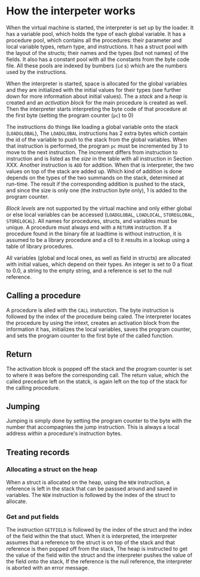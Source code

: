 * How the interpeter works

#+index: loader
When the virtual machine is started, the interpreter is set up by the
loader. It has a variable pool, which holds the type of each global
variable. It has a procedure pool, which contains all the procedures: their
parameter and local variable types, return type, and instructions. It has a
struct pool with the layout of the structs; their names and the types (but
not names) of the fields. It also has a constant pool with all the
constants from the byte code file. All these pools are indexed by bumbers
(~id~ s) which are the numbers used by the instructions.

When the interpreter is started, space is allocated for the global
variables and they are initialized with the initial values for their types
(see further down for more information about initial values). The a /stack/
and a /heap/ is created and an /activation block/ for the main procedure is
created as well. Then the interpreter starts interpreting the byte code of
that procedure at the first byte (setting the program counter (~pc~) to
$0$)
#+index: program counter
#+index: stack
#+index: heap
#+index: activation block


The instructions do things like loading a global variable onto the stack
(~LOADGLOBAL~), The ~LOADGLOBAL~ instructions has 2 extra bytes which
contain the id of the variable to push to the stack from the global
variables. When that instruction is performed, the program ~pc~ must be
incremented by 3 to move to the next instruction. The increment differs
from instruction to instruction and is listed as the /size/ in the table
with all instruction in Section XXX. Another instruction is ~ADD~ for
addition. When that is interpreter, the two values on top of the stack are
added up. Which kind of addition is done depends on the types of the two
summands on the stack, determined at run-time. The result if the
corresponding addition is pushed to the stack, and since the size is only
one (the instruction byte only), 1 is added to the program counter.


#+index: block level

/Block levels/ are not supported by the virtual machine and only either
global or else local variables can be accessed (~LOADGLOBAL~, ~LOADLOCAL~,
~STOREGLOBAL~, ~STORELOCAL~). All names for procedures, structs, and
variables must be unique. A procedure must always end with a ~RETURN~
instruction. If a procedure found in the binary file at loadtime is without
instruction, it is assumed to be a library procedure and a cll to it
results in a lookup using a table of library procedures.

#+index: initial value
All variables (global and local ones, as well as field in structs) are
allocated with initial values, which depend on their types. An integer is
set to $0$ a float to $0.0$, a string to the empty string, and a reference
is set to the null reference.

** Calling a procedure

A procedure is alled with the ~CALL~ insturction. The byte instruction is
followed by the index of the procedure being caled. The interpreter locates
the procedure by using the intext, creates an activation block from the
information it has, initializes the local variables, saves the program
counter, and sets the program counter to the first byte of the called
function.

** Return 
#+index: return 
The activation blcok is popped off the stack and the program counter is set
to where it was before the corresponding call. The return value, which the
called precedure left on the statck, is again left on the top of the stack
for the calling procedure.


** Jumping

#+index: jump

Jumping is simply done by setting the program counter to the byte with the
number that accompagnies the jump instruction. This is always a local
address /within/ a procedure's instruction bytes.
#+index: local address


** Treating records
*** Allocating a struct on the heap
When a struct is allocated on the heap, using the ~NEW~ instruction, a
reference is left in the stack that can be passsed around and saved in
variables. The ~NEW~ instruction is followed by the index of the struct to
allocate.


*** Get and put fields


The instruction ~GETFIELD~ is followed by the index of the struct and the
index of the field within the that stuct. When it is interpreted, the
interpreter assumes that a reference to the struct is on top of the stack
and that reference is then popped off from the stack, The heap is
instructed to get the value of the field witin the struct and the
interpreter pushes the value of the field onto the stack, If the reference
is the null reference, the interpreter is aborted with an error message.
